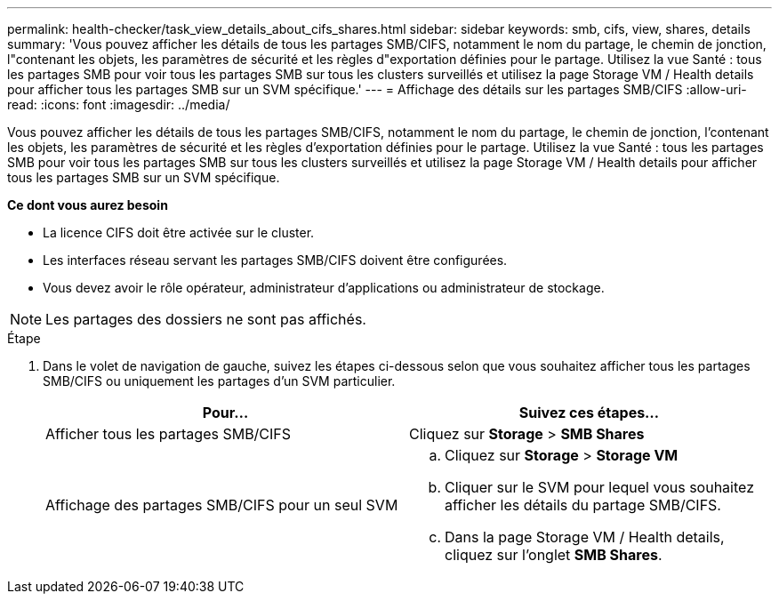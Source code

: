 ---
permalink: health-checker/task_view_details_about_cifs_shares.html 
sidebar: sidebar 
keywords: smb, cifs, view, shares, details 
summary: 'Vous pouvez afficher les détails de tous les partages SMB/CIFS, notamment le nom du partage, le chemin de jonction, l"contenant les objets, les paramètres de sécurité et les règles d"exportation définies pour le partage. Utilisez la vue Santé : tous les partages SMB pour voir tous les partages SMB sur tous les clusters surveillés et utilisez la page Storage VM / Health details pour afficher tous les partages SMB sur un SVM spécifique.' 
---
= Affichage des détails sur les partages SMB/CIFS
:allow-uri-read: 
:icons: font
:imagesdir: ../media/


[role="lead"]
Vous pouvez afficher les détails de tous les partages SMB/CIFS, notamment le nom du partage, le chemin de jonction, l'contenant les objets, les paramètres de sécurité et les règles d'exportation définies pour le partage. Utilisez la vue Santé : tous les partages SMB pour voir tous les partages SMB sur tous les clusters surveillés et utilisez la page Storage VM / Health details pour afficher tous les partages SMB sur un SVM spécifique.

*Ce dont vous aurez besoin*

* La licence CIFS doit être activée sur le cluster.
* Les interfaces réseau servant les partages SMB/CIFS doivent être configurées.
* Vous devez avoir le rôle opérateur, administrateur d'applications ou administrateur de stockage.


[NOTE]
====
Les partages des dossiers ne sont pas affichés.

====
.Étape
. Dans le volet de navigation de gauche, suivez les étapes ci-dessous selon que vous souhaitez afficher tous les partages SMB/CIFS ou uniquement les partages d'un SVM particulier.
+
[cols="2*"]
|===
| Pour... | Suivez ces étapes... 


 a| 
Afficher tous les partages SMB/CIFS
 a| 
Cliquez sur *Storage* > *SMB Shares*



 a| 
Affichage des partages SMB/CIFS pour un seul SVM
 a| 
.. Cliquez sur *Storage* > *Storage VM*
.. Cliquer sur le SVM pour lequel vous souhaitez afficher les détails du partage SMB/CIFS.
.. Dans la page Storage VM / Health details, cliquez sur l'onglet *SMB Shares*.


|===

